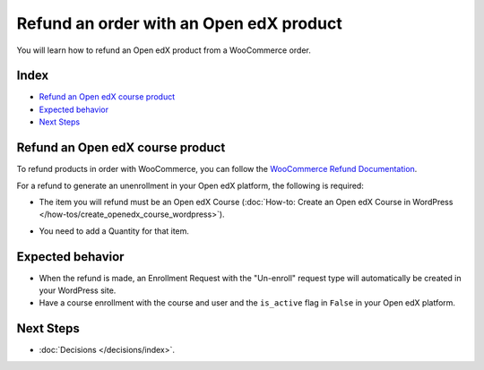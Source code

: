 Refund an order with an Open edX product
=========================================

You will learn how to refund an Open edX product from a WooCommerce order.

Index
------
- `Refund an Open edX course product`_
- `Expected behavior`_
- `Next Steps`_

Refund an Open edX course product
----------------------------------
To refund products in order with WooCommerce, you can follow the `WooCommerce Refund Documentation <https://woo.com/document/woocommerce-refunds/>`_.

For a refund to generate an unenrollment in your Open edX platform, the following is required:

- The item you will refund must be an Open edX Course (:doc:`How-to: Create an Open edX Course in WordPress </how-tos/create_openedx_course_wordpress>`).

- You need to add a Quantity for that item.

    .. image:: /_images/decisions/refund-order.png
        :alt: Refund process marking the course to be refunded

Expected behavior
------------------

- When the refund is made, an Enrollment Request with the "Un-enroll" request type will automatically be created in your WordPress site.

- Have a course enrollment with the course and user and the ``is_active`` flag in ``False`` in your Open edX platform.

Next Steps
-----------

- :doc:`Decisions </decisions/index>`.